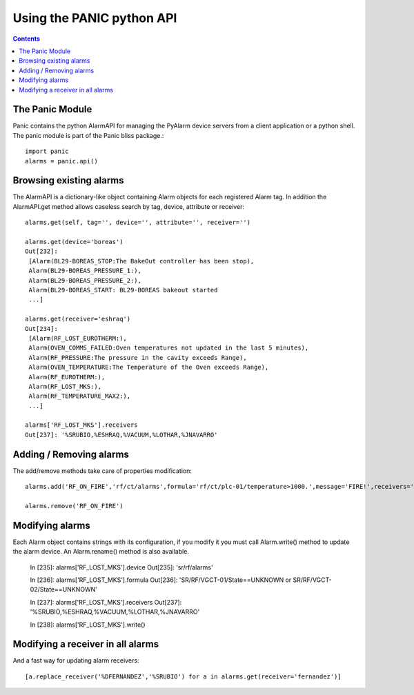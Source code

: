 ==========================
Using the PANIC python API
==========================

.. contents::

The Panic Module
----------------

Panic contains the python AlarmAPI for managing the PyAlarm device servers from a client application or a python shell. The panic module is part of the Panic bliss package.::

  import panic
  alarms = panic.api()

Browsing existing alarms
------------------------

The AlarmAPI is a dictionary-like object containing Alarm objects for each registered Alarm tag. In addition the AlarmAPI.get method allows caseless search by tag, device, attribute or receiver::

  alarms.get(self, tag='', device='', attribute='', receiver='')

  alarms.get(device='boreas')
  Out[232]: 
   [Alarm(BL29-BOREAS_STOP:The BakeOut controller has been stop),
   Alarm(BL29-BOREAS_PRESSURE_1:),
   Alarm(BL29-BOREAS_PRESSURE_2:),
   Alarm(BL29-BOREAS_START: BL29-BOREAS bakeout started 
   ...]

  alarms.get(receiver='eshraq')
  Out[234]: 
   [Alarm(RF_LOST_EUROTHERM:),
   Alarm(OVEN_COMMS_FAILED:Oven temperatures not updated in the last 5 minutes),
   Alarm(RF_PRESSURE:The pressure in the cavity exceeds Range),
   Alarm(OVEN_TEMPERATURE:The Temperature of the Oven exceeds Range),
   Alarm(RF_EUROTHERM:),
   Alarm(RF_LOST_MKS:),
   Alarm(RF_TEMPERATURE_MAX2:),
   ...]

  alarms['RF_LOST_MKS'].receivers
  Out[237]: '%SRUBIO,%ESHRAQ,%VACUUM,%LOTHAR,%JNAVARRO'

Adding / Removing alarms
------------------------

The add/remove methods take care of properties modification::

  alarms.add('RF_ON_FIRE','rf/ct/alarms',formula='rf/ct/plc-01/temperature>1000.',message='FIRE!',receivers='rf@cells.es,plc@cells.es')

  alarms.remove('RF_ON_FIRE')

Modifying alarms
----------------

Each Alarm object contains strings with its configuration, if you modify it you must call Alarm.write() method to update the alarm device. An Alarm.rename() method is also available.

  In [235]: alarms['RF_LOST_MKS'].device
  Out[235]: 'sr/rf/alarms'

  In [236]: alarms['RF_LOST_MKS'].formula
  Out[236]: 'SR/RF/VGCT-01/State==UNKNOWN or SR/RF/VGCT-02/State==UNKNOWN'

  In [237]: alarms['RF_LOST_MKS'].receivers
  Out[237]: '%SRUBIO,%ESHRAQ,%VACUUM,%LOTHAR,%JNAVARRO'

  In [238]: alarms['RF_LOST_MKS'].write()

Modifying a receiver in all alarms
----------------------------------

And a fast way for updating alarm receivers::

  [a.replace_receiver('%DFERNANDEZ','%SRUBIO') for a in alarms.get(receiver='fernandez')]


